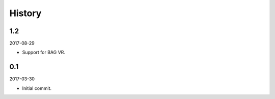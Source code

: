 History
-------

1.2
~~~

2017-08-29

- Support for BAG VR.

0.1
~~~

2017-03-30

- Initial commit.
